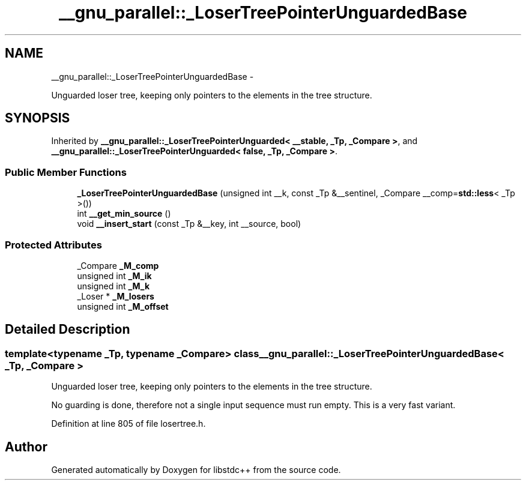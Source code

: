 .TH "__gnu_parallel::_LoserTreePointerUnguardedBase" 3 "Sun Oct 10 2010" "libstdc++" \" -*- nroff -*-
.ad l
.nh
.SH NAME
__gnu_parallel::_LoserTreePointerUnguardedBase \- 
.PP
Unguarded loser tree, keeping only pointers to the elements in the tree structure.  

.SH SYNOPSIS
.br
.PP
.PP
Inherited by \fB__gnu_parallel::_LoserTreePointerUnguarded< __stable, _Tp, _Compare >\fP, and \fB__gnu_parallel::_LoserTreePointerUnguarded< false, _Tp, _Compare >\fP.
.SS "Public Member Functions"

.in +1c
.ti -1c
.RI "\fB_LoserTreePointerUnguardedBase\fP (unsigned int __k, const _Tp &__sentinel, _Compare __comp=\fBstd::less\fP< _Tp >())"
.br
.ti -1c
.RI "int \fB__get_min_source\fP ()"
.br
.ti -1c
.RI "void \fB__insert_start\fP (const _Tp &__key, int __source, bool)"
.br
.in -1c
.SS "Protected Attributes"

.in +1c
.ti -1c
.RI "_Compare \fB_M_comp\fP"
.br
.ti -1c
.RI "unsigned int \fB_M_ik\fP"
.br
.ti -1c
.RI "unsigned int \fB_M_k\fP"
.br
.ti -1c
.RI "_Loser * \fB_M_losers\fP"
.br
.ti -1c
.RI "unsigned int \fB_M_offset\fP"
.br
.in -1c
.SH "Detailed Description"
.PP 

.SS "template<typename _Tp, typename _Compare> class __gnu_parallel::_LoserTreePointerUnguardedBase< _Tp, _Compare >"
Unguarded loser tree, keeping only pointers to the elements in the tree structure. 

No guarding is done, therefore not a single input sequence must run empty. This is a very fast variant. 
.PP
Definition at line 805 of file losertree.h.

.SH "Author"
.PP 
Generated automatically by Doxygen for libstdc++ from the source code.
